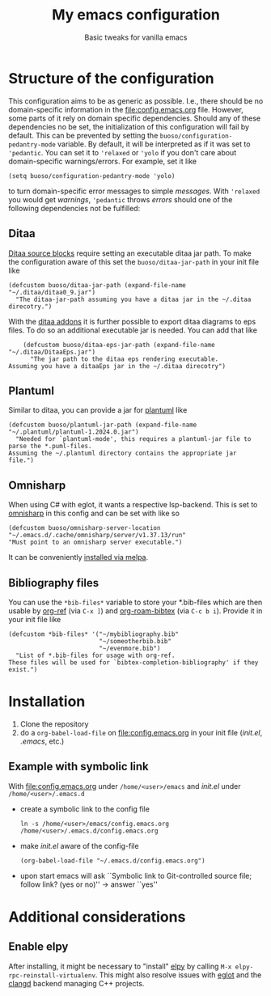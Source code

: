 #+startup: indent
#+Title: My emacs configuration
#+subtitle: Basic tweaks for vanilla emacs

* Structure of the configuration
This configuration aims to be as generic as possible. I.e., there should be no domain-specific information in the [[file:config.emacs.org]] file.
However, some parts of it rely on domain specific dependencies.
Should any of these dependencies no be set, the initialization of this configuration will fail by default.
This can be prevented by setting the ~buoso/configuration-pedantry-mode~ variable. By default, it will be interpreted as if it was set to ~'pedantic~. You can set it to ~'relaxed~ or ~'yolo~ if you don't care about domain-specific warnings/errors.
For example, set it like
#+begin_src elisp :results none
  (setq buoso/configuration-pedantry-mode 'yolo)
#+end_src
to turn domain-specific error messages to simple /messages/. With ~'relaxed~ you would get /warnings/, ~'pedantic~ throws /errors/ should one of the following dependencies not be fulfilled:

** Ditaa
[[https://orgmode.org/worg//org-contrib/babel/languages/ob-doc-ditaa.html][Ditaa source blocks]] require setting an executable ditaa jar path. To make the configuration aware of this set the ~buoso/ditaa-jar-path~ in your init file like
#+begin_src elisp :results none
    (defcustom buoso/ditaa-jar-path (expand-file-name "~/.ditaa/ditaa0_9.jar")
      "The ditaa-jar-path assuming you have a ditaa jar in the ~/.ditaa direcotry.")
#+end_src
With the [[https://ditaa-addons.sourceforge.net/][ditaa addons]] it is further possible to export ditaa diagrams to eps files. To do so an additional executable jar is needed. You can add that like
#+begin_src elisp :results none
      (defcustom buoso/ditaa-eps-jar-path (expand-file-name "~/.ditaa/DitaaEps.jar")
        "The jar path to the ditaa eps rendering executable.
  Assuming you have a ditaaEps jar in the ~/.ditaa direcotry")
#+end_src

** Plantuml
Similar to ditaa, you can provide a jar for [[https://github.com/plantuml/plantuml][plantuml]] like
#+begin_src elisp :results none
  (defcustom buoso/plantuml-jar-path (expand-file-name "~/.plantuml/plantuml-1.2024.0.jar")
    "Needed for `plantuml-mode', this requires a plantuml-jar file to parse the *.puml-files.
  Assuming the ~/.plantuml directory contains the appropriate jar file.")
#+end_src

** Omnisharp
When using C# with eglot, it wants a respective lsp-backend. This is set to [[http://www.omnisharp.net/][omnisharp]] in this config and can be set with like so
#+begin_src elisp :results none
  (defcustom buoso/omnisharp-server-location "~/.emacs.d/.cache/omnisharp/server/v1.37.13/run"
  "Must point to an omnisharp server executable.")
#+end_src

It can be conveniently [[https://github.com/OmniSharp/omnisharp-emacs][installed via melpa]].

** Bibliography files
You can use the ~*bib-files*~ variable to store your *.bib-files which are then usable by [[https://github.com/jkitchin/org-ref][org-ref]] (via ~C-x ]~) and [[https://github.com/org-roam/org-roam-bibtex][org-roam-bibtex]] (via ~C-c b i~).
Provide it in your init file like
#+begin_src elisp :results none
  (defcustom *bib-files* '("~/mybibliography.bib"
                           "~/someotherbib.bib"
                           "~/evenmore.bib")
    "List of *.bib-files for usage with org-ref.
  These files will be used for `bibtex-completion-bibliography' if they exist.")
#+end_src

* Installation
1. Clone the repository
2. do a ~org-babel-load-file~ on [[file:config.emacs.org]] in your init file (/init.el/, /.emacs/, etc.)
   
** Example with symbolic link
With [[file:config.emacs.org]] under ~/home/<user>/emacs~ and /init.el/
under ~/home/<user>/.emacs.d~
- create a symbolic link to the config file
  #+begin_src shell
    ln -s /home/<user>/emacs/config.emacs.org /home/<user>/.emacs.d/config.emacs.org
  #+end_src
- make /init.el/ aware of the config-file
  #+begin_src shell
    (org-babel-load-file "~/.emacs.d/config.emacs.org")
  #+end_src
- upon start emacs will ask ``Symbolic link to Git-controlled source
  file; follow link? (yes or no)'' \rightarrow answer ``yes''


* Additional considerations
** Enable elpy
After installing, it might be necessary to "install" [[https://github.com/jorgenschaefer/elpy#start-of-content][elpy]] by calling ~M-x elpy-rpc-reinstall-virtualenv~.
This might also resolve issues with [[https://github.com/joaotavora/eglot#start-of-content][eglot]] and the [[https://github.com/clangd/clangd#start-of-content][clangd]] backend managing C++ projects.
